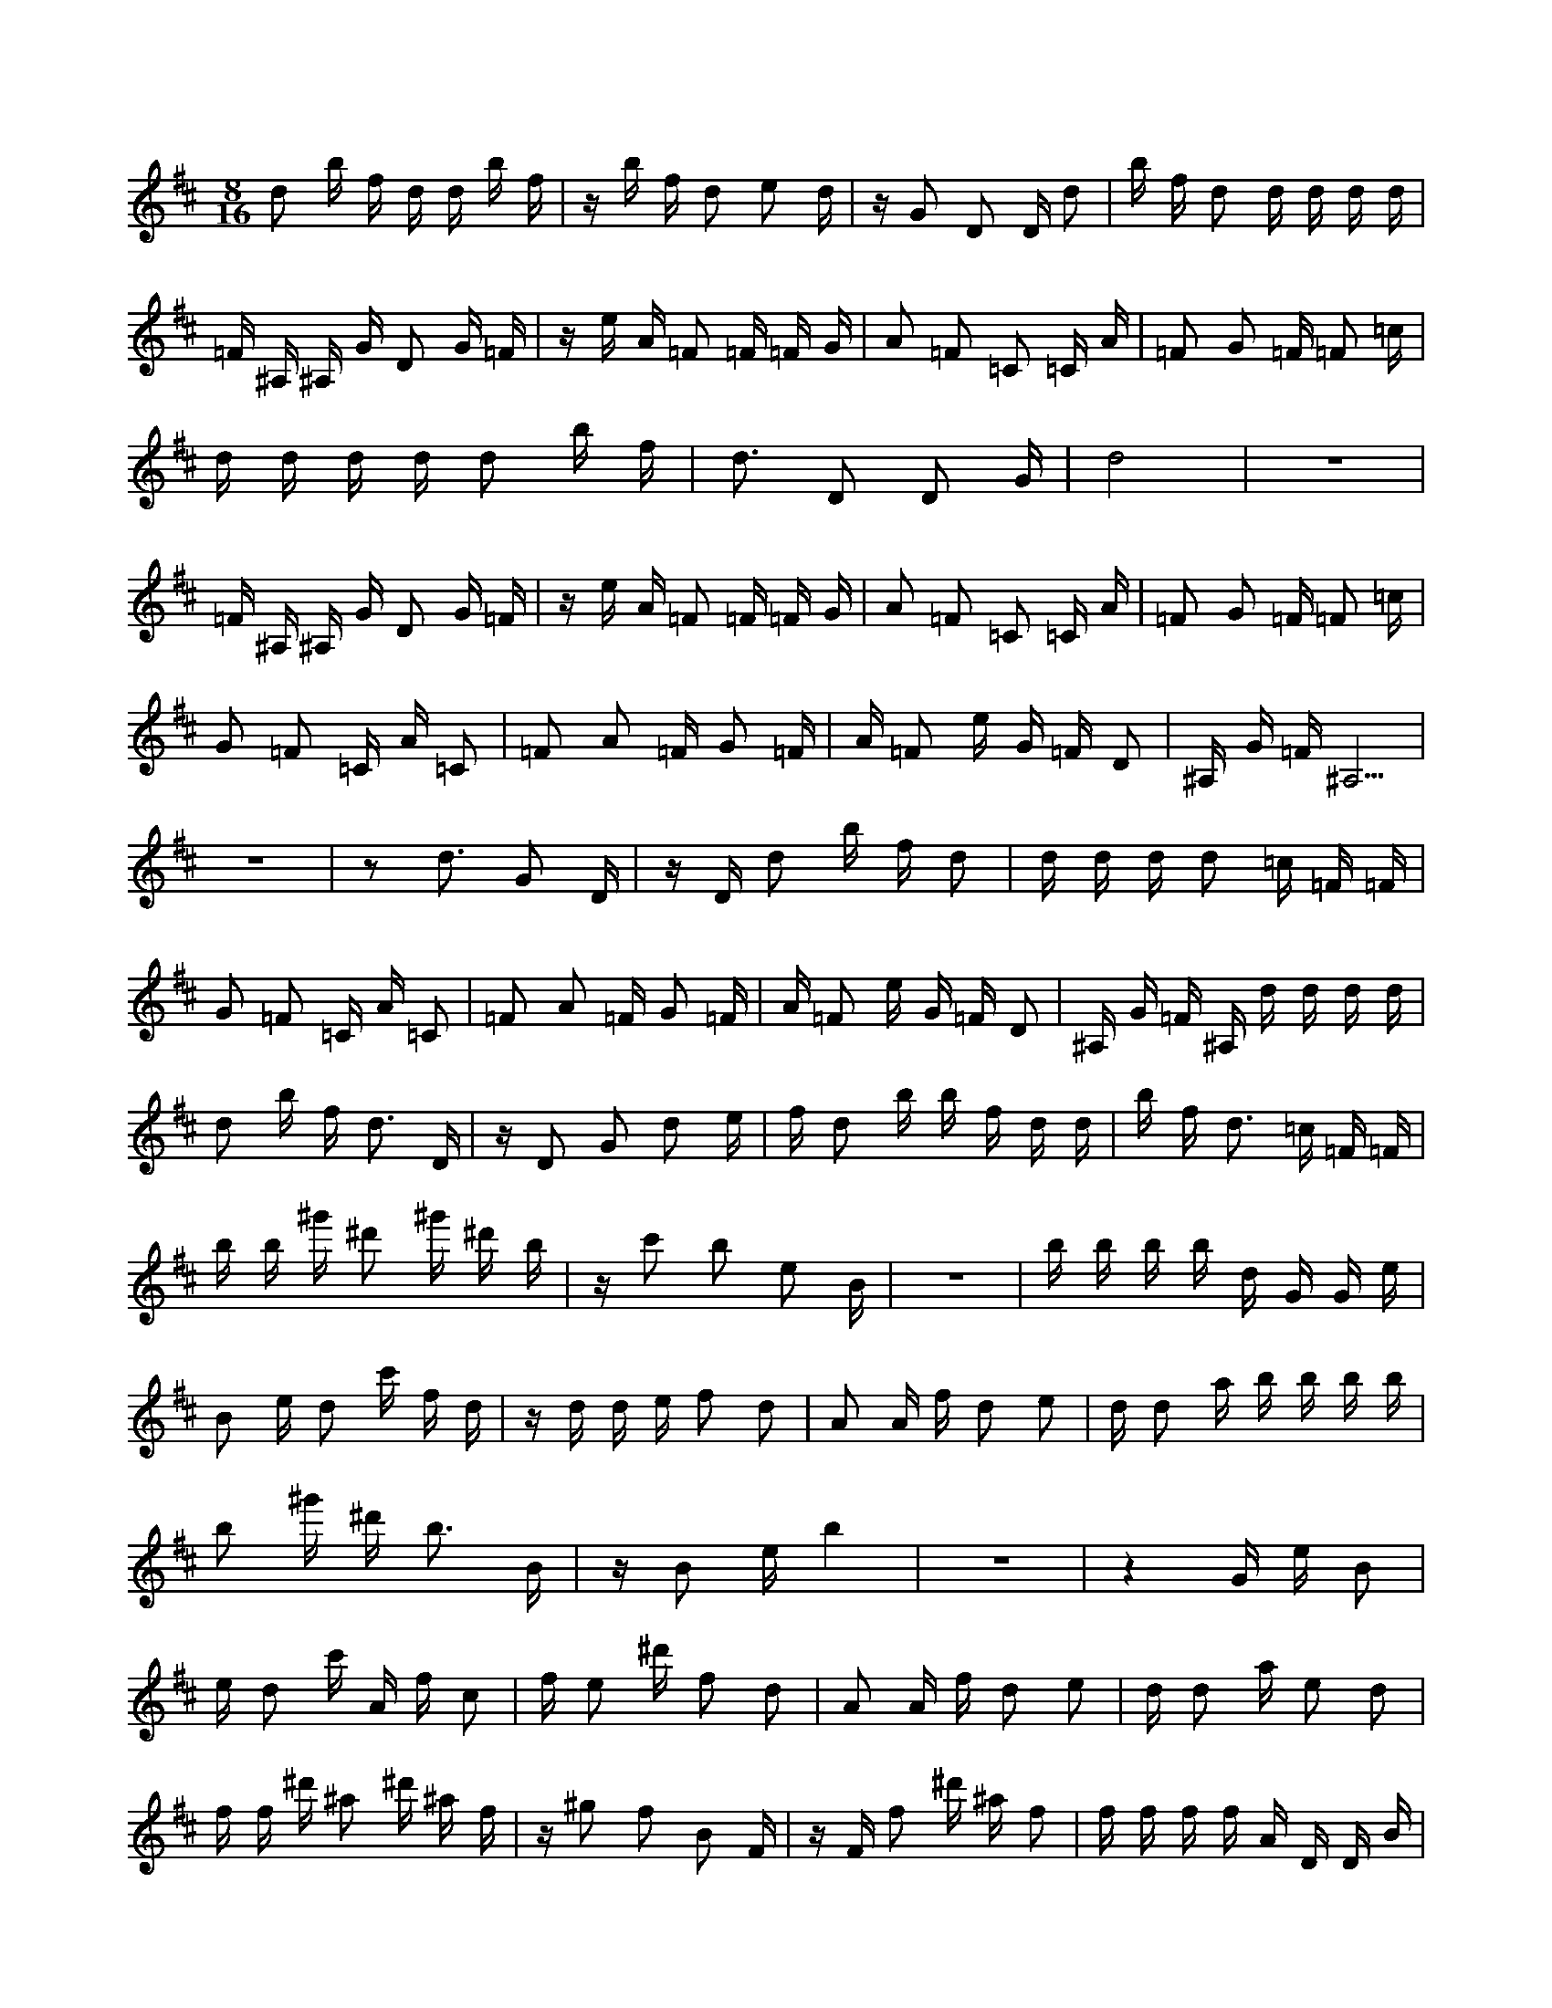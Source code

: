 X:1
M:8/16
K:D
d2 b f d d b f | z b f d2 e2 d | z G2 D2 D d2 | b f d2 d d d d | 
 =F ^A, ^A, G D2 G =F | z e A =F2 =F =F G | A2 =F2 =C2 =C A | =F2 G2 =F =F2 =c | 
 d d d d d2 b f | d3 D2 D2 G | d8 | z8 | 
 =F ^A, ^A, G D2 G =F | z e A =F2 =F =F G | A2 =F2 =C2 =C A | =F2 G2 =F =F2 =c | 
 G2 =F2 =C A =C2 | =F2 A2 =F G2 =F | A =F2 e G =F D2 | ^A, G =F ^A,5 | 
 z8 | z2 d3 G2 D | z D d2 b f d2 | d d d d2 =c =F =F | 
 G2 =F2 =C A =C2 | =F2 A2 =F G2 =F | A =F2 e G =F D2 | ^A, G =F ^A, d d d d | 
 d2 b f d3 D | z D2 G2 d2 e | f d2 b b f d d | b f d3 =c =F =F | 
 b b ^g' ^d'2 ^g' ^d' b | z c'2 b2 e2 B | z8 | b b b b d G G e | 
 B2 e d2 c' f d | z d d e f2 d2 | A2 A f d2 e2 | d d2 a b b b b | 
 b2 ^g' ^d' b3 B | z B2 e b4 | z8 | z4 G e B2 | 
 e d2 c' A f c2 | f e2 ^d' f2 d2 | A2 A f d2 e2 | d d2 a e2 d2 | 
 f f ^d' ^a2 ^d' ^a f | z ^g2 f2 B2 F | z F f2 ^d' ^a f2 | f f f f A D D B | 
 F2 B A2 ^g c A | z A A B c2 A2 | E2 E c A2 B2 | A A2 e f f f f | 
 f2 ^d' ^a f3 F | z F2 B f4 | z8 | z4 D B F2 | 
 B A2 ^g E c ^G2 | c B2 ^a c2 A2 | E2 E c D2 B2 | A A2 e B2 A2 | 
 z A2 G2 F G,2 | z c2 E E E ^G E | E2 c ^G E E c ^G | c ^G E E2 E, E2 | 
 z A, E2 D D2 E, | D3 A A,2 E2 | F2 A, F2 D D2 | z c D E B,2 F D | 
 D G, E D2 E, G, E | E3 A, E3 E, | E E c ^G3 E E | z8 | 
 E5 G,3 | z F G, A, E,2 B, G, | G, =C, A, G, G, G, =C, A, | G,3 D D,2 A,2 | 
 B,2 D, B, D2 ^A,2 | =F,2 =F, D ^A,2 =C2 | ^A, ^A,2 =F ^A, ^D, ^D, =C | G,2 =C ^A,2 A D ^A, | 
 z ^A, ^A, =C G4 | z8 | z4 G G G G | G2 e B G3 G, | 
 z G,2 =C D2 ^A,2 | =F,2 =F, D ^A,2 =C2 | ^A, ^A,2 =F ^A, ^D, ^D, =C | G,2 =C ^A,2 A D ^A, | 
 z ^A, ^A, =C2 =C2 G, | z G, G2 e B G2 | G G G G G2 e B | G G e B2 e B G | 
 G, G,2 D G,2 A,2 | D,2 D, B, B,2 G,2 | z G, G, A,2 F B, G, | E,2 A, G, G, =C, =C, A, | 
 z8 | z2 D5 D, | z G, D3 D, D2 | B F D D D D3 | 
 G, G,2 D G,2 A,2 | D,2 D, B, B,2 G,2 | z G, G, A,2 F B, G, | E,2 A, G, G, =C, =C, A, | 
 z ^G2 F2 ^d ^A F | F F ^d ^A F2 ^d ^A | z F2 E2 c ^G E | E E c ^G E2 c ^G | 
 =C =C2 G =C2 D2 | G,2 G, E E2 =C2 | z =C =C D2 B E =C | A,2 D =C =C =F, =F, D | 
 z8 | z2 G5 G, | z =C G3 G, G2 | e B G G G G3 | 
 =C =C2 G =C2 D2 | G,2 G, E E2 =C2 | z =C =C D2 B E =C | A,2 D =C =C =F, =F, D | 
 z c2 B2 ^g ^d B | B B ^g ^d B2 ^g ^d | z B2 A2 f c A | A A f c A2 f c | 

